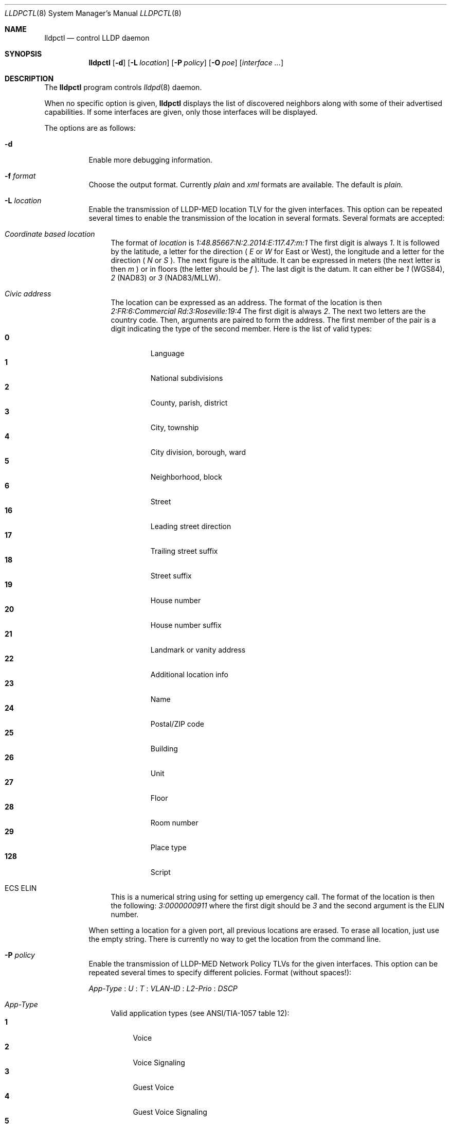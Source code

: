 .\" Copyright (c) 2006 Pierre-Yves Ritschard <pyr@openbsd.org>
.\" Copyright (c) 2008 Vincent Bernat <bernat@luffy.cx>
.\"
.\" Permission to use, copy, modify, and distribute this software for any
.\" purpose with or without fee is hereby granted, provided that the above
.\" copyright notice and this permission notice appear in all copies.
.\"
.\" THE SOFTWARE IS PROVIDED "AS IS" AND THE AUTHOR DISCLAIMS ALL WARRANTIES
.\" WITH REGARD TO THIS SOFTWARE INCLUDING ALL IMPLIED WARRANTIES OF
.\" MERCHANTABILITY AND FITNESS. IN NO EVENT SHALL THE AUTHOR BE LIABLE FOR
.\" ANY SPECIAL, DIRECT, INDIRECT, OR CONSEQUENTIAL DAMAGES OR ANY DAMAGES
.\" WHATSOEVER RESULTING FROM LOSS OF USE, DATA OR PROFITS, WHETHER IN AN
.\" ACTION OF CONTRACT, NEGLIGENCE OR OTHER TORTIOUS ACTION, ARISING OUT OF
.\" OR IN CONNECTION WITH THE USE OR PERFORMANCE OF THIS SOFTWARE.
.\"
.Dd $Mdocdate: July 16 2008 $
.Dt LLDPCTL 8
.Os
.Sh NAME
.Nm lldpctl
.Nd control LLDP daemon
.Sh SYNOPSIS
.Nm
.Op Fl d
.Op Fl L Ar location
.Op Fl P Ar policy
.Op Fl O Ar poe
.Op Ar interface ...
.Sh DESCRIPTION
The
.Nm
program controls
.Xr lldpd 8
daemon.
.Pp
When no specific option is given,
.Nm
displays the list of discovered neighbors along with
some of their advertised capabilities. If some interfaces are given,
only those interfaces will be displayed.
.Pp
The options are as follows:
.Bl -tag -width Ds
.It Fl d
Enable more debugging information.
.It Fl f Ar format
Choose the output format. Currently
.Em plain
and
.Em xml
formats are available. The default is
.Em plain.
.It Fl L Ar location
Enable the transmission of LLDP-MED location TLV for the given
interfaces. This option can be repeated several times to enable the
transmission of the location in several formats. Several formats are
accepted:
.Bl -tag -width "XX"
.It Em Coordinate based location
The format of
.Ar location
is
.Ar 1:48.85667:N:2.2014:E:117.47:m:1
The first digit is always
.Ar 1 .
It is followed by the latitude, a letter for the direction (
.Ar E
or
.Ar W
for East or West), the longitude and a letter for the direction (
.Ar N
or
.Ar S
). The next figure is the altitude. It can be expressed in meters (the
next letter is then
.Ar m
) or in floors (the letter should be
.Ar f
). The last digit is the datum. It can either be
.Ar 1
(WGS84),
.Ar 2
(NAD83) or
.Ar 3
(NAD83/MLLW).
.It Em Civic address
The location can be expressed as an address. The format of the
location is then
.Ar 2:FR:6:Commercial Rd:3:Roseville:19:4
The first digit is always
.Ar 2 .
The next two letters are the country code. Then, arguments are paired
to form the address. The first member of the pair is a digit
indicating the type of the second member. Here is the list of
valid types:
.Bl -tag -width "XXXX." -compact
.It Sy 0
Language
.It Sy 1
National subdivisions
.It Sy 2
County, parish, district
.It Sy 3
City, township
.It Sy 4
City division, borough, ward
.It Sy 5
Neighborhood, block
.It Sy 6
Street
.It Sy 16
Leading street direction
.It Sy 17
Trailing street suffix
.It Sy 18
Street suffix
.It Sy 19
House number
.It Sy 20
House number suffix
.It Sy 21
Landmark or vanity address
.It Sy 22
Additional location info
.It Sy 23
Name
.It Sy 24
Postal/ZIP code
.It Sy 25
Building
.It Sy 26
Unit
.It Sy 27
Floor
.It Sy 28
Room number
.It Sy 29
Place type
.It Sy 128
Script
.El
.It ECS ELIN
This is a numerical string using for setting up emergency call. The
format of the location is then the following:
.Ar 3:0000000911
where the first digit should be
.Ar 3
and the second argument is the ELIN number.
.El
.Pp
When setting a location for a given port, all previous locations are
erased. To erase all location, just use the empty string. There is
currently no way to get the location from the command line.
.Pp
.It Fl P Ar policy
Enable the transmission of LLDP-MED Network Policy TLVs for the given
interfaces. This option can be repeated several times to specify
different policies. Format (without spaces!):
.Pp
.Em App-Type
:
.Ar U
:
.Ar T
:
.Ar VLAN-ID
:
.Ar L2-Prio
:
.Ar DSCP
.Bl -tag -width "XX"
.It Ar App-Type
Valid application types (see ANSI/TIA-1057 table 12):
.Bl -tag -width "X." -compact
.It Sy 1
Voice
.It Sy 2
Voice Signaling
.It Sy 3
Guest Voice
.It Sy 4
Guest Voice Signaling
.It Sy 5
Softphone Voice
.It Sy 6
Video Conferencing
.It Sy 7
Streaming Video
.It Sy 8
Video Signaling
.El
.It Ar U
Unknown Policy Flag.
.Bl -tag -width "X." -compact
.It Sy 0
Network policy for the specified application type is defined.
.It Sy 1
Network policy for the specified application type is required by
the device but is currently unknown. This is used by Endpoint
Devices, not by Network Connectivity Devices.
.El
.It Ar T
Tagged Flag.
.Bl -tag -width "X." -compact
.It Sy 0
Untagged VLAN. In this case the VLAN ID and the Layer 2 Priority
are ignored and only the DSCP value has relevance.
.It Sy 1
Tagged VLAN.
.El
.It Ar VLAN-ID
IEEE 802.1q VLAN ID (VID). A value of 1 through 4094 defines a
VLAN ID. A value of 0 means that only the priority level is
significant.
.It Ar L2-Prio
IEEE 802.1d / IEEE 802.1p Layer 2 Priority, also known as Class of Service
(CoS), to be used for the specified application type.
.Bl -tag -width "X." -compact
.It Sy 1
Background
.It Sy 2
Spare
.It Sy 0
Best Effort (default)
.It Sy 3
Excellent Effort
.It Sy 4
Controlled Load
.It Sy 5
Video
.It Sy 6
Voice
.It Sy 7
Network Control
.El
.It Ar DSCP
DiffServ/Differentiated Services Code Point (DSCP) value as defined
in IETF RFC 2474 for the specified application type. Value: 0 (default
per RFC 2475) through 63. Note: The class selector DSCP values are
backwards compatible for devices that only support the old IP
precedence Type of Service (ToS) format. (See the RFCs for what
these values mean.)
.It Examples:
.Bl -tag -width "X." -compact
.It Sy 1:0:1:500:6:46
Voice (1): not unknown (0), tagged (1), VLAN-ID 500, l2 prio Voice (6), DSCP 46 (EF, Expedited Forwarding)
.It Sy 2:0:1:500:3:24
Voice Signaling (2): not unknown (0), tagged (1), VLAN-ID 500, l2 prio
Excellent Effort (3), DSCP 24 (CS3, Class Selector 3)
.El
.El
.Pp
.It Fl O Ar poe
Enable the transmission of LLDP-MED POE-MDI TLV for the given
interfaces. One can act as a PD (power consumer) or a PSE (power
provider). No check is done on the validity of the parameters while
LLDP-MED requires some restrictions:
.Bl -bullet
.It
PD shall never request more power than physical 802.3af class.
.It
PD shall never draw more than the maximum power advertised by PSE.
.It
PSE shall not reduce power allocated to PD when this power is in use.
.It
PSE may request reduced power using conservation mode
.It
Being PSE or PD is a global paremeter, not a per-port parameter.
.Nm
does not enforce this: a port can be set as PD or PSE. LLDP-MED also
requires for a PSE to only have one power source (primary or
backup). Again,
.Nm
does not enforce this. Each port can have its own power source. The
same applies for PD and power priority. LLDP-MED MIB does not allow
this kind of representation.
.El
.Pp
The format of this option is (without spaces):
.Pp
.Em type
:
.Ar source
:
.Ar priority
:
.Ar value
:
.Bl -tag -width "XX"
.It Ar type
Valid types are:
.Bl -tag -width "XXX." -compact
.It Sy PSE
Power Sourcing Entity (power provider)
.It Sy PD
Power Device (power consumer)
.El
.It Ar source
Valid sources are:
.Bl -tag -width "X." -compact
.It Sy 0
Unknown
.It Sy 1
For PD, the power source is the PSE. For PSE, the power source is the
primary power source.
.It Sy 2
For PD, the power source is a local source. For PSE, the power source
is the backup power source or a power conservation mode is asked (the
PSE may be running on UPS for example).
.It Sy 3
For PD, the power source is both the PSE and a local source. For PSE,
this value should not be used.
.El
.It Ar priority
Four priorities are available:
.Bl -tag -width "X." -compact
.It Sy 0
Unknown priority
.It Sy 1
Critical
.It Sy 2
High
.It Sy 3
Low
.El
.It Ar value
For PD, the power value is the total power in tenth of watts required
by a PD device from the PSE device. This value should range from 0 to
1023 tenth of watts.
.El
.El
.Sh FILES
.Bl -tag -width "/var/run/lldpd.socketXX" -compact
.It /var/run/lldpd.socket
Unix-domain socket used for communication with
.Xr lldpd 8 .
.El
.Sh SEE ALSO
.Xr lldpd 8
.Sh AUTHORS
.An -nosplit
The
.Nm
program was written by
.An Vincent Bernat Aq bernat@luffy.cx .
